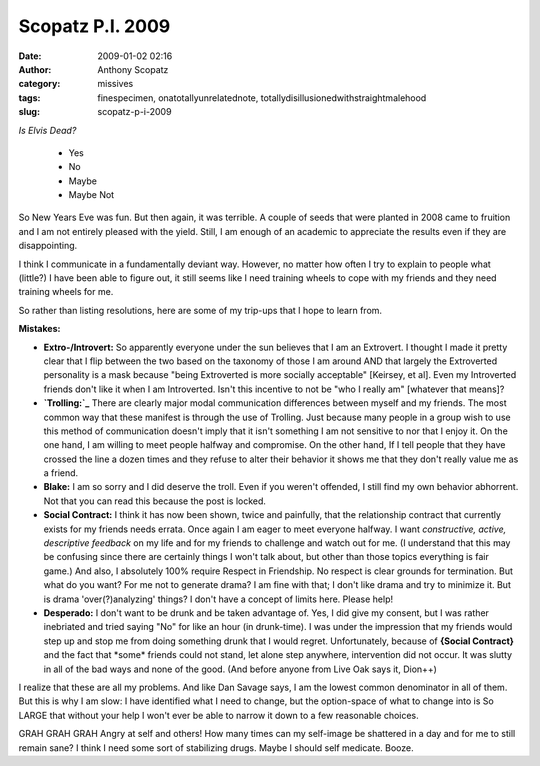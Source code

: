 Scopatz P.I. 2009
#################
:date: 2009-01-02 02:16
:author: Anthony Scopatz
:category: missives
:tags: finespecimen, onatotallyunrelatednote, totallydisillusionedwithstraightmalehood
:slug: scopatz-p-i-2009

*Is Elvis Dead?*

    -  Yes
    -  No
    -  Maybe
    -  Maybe Not

So New Years Eve was fun. But then again, it was terrible. A couple of
seeds that were planted in 2008 came to fruition and I am not entirely
pleased with the yield. Still, I am enough of an academic to appreciate
the results even if they are disappointing.

I think I communicate in a fundamentally deviant way. However, no matter
how often I try to explain to people what (little?) I have been able to
figure out, it still seems like I need training wheels to cope with my
friends and they need training wheels for me.

So rather than listing resolutions, here are some of my trip-ups that I
hope to learn from.

**Mistakes:**

-  **Extro-/Introvert:** So apparently everyone under the sun believes
   that I am an Extrovert. I thought I made it pretty clear that I flip
   between the two based on the taxonomy of those I am around AND that
   largely the Extroverted personality is a mask because "being
   Extroverted is more socially acceptable" [Keirsey, et al]. Even my
   Introverted friends don't like it when I am Introverted. Isn't this
   incentive to not be "who I really am" [whatever that means]?
-  **`Trolling:`_** There are clearly major modal communication
   differences between myself and my friends. The most common way that
   these manifest is through the use of Trolling. Just because many
   people in a group wish to use this method of communication doesn't
   imply that it isn't something I am not sensitive to nor that I enjoy
   it. On the one hand, I am willing to meet people halfway and
   compromise. On the other hand, If I tell people that they have
   crossed the line a dozen times and they refuse to alter their
   behavior it shows me that they don't really value me as a friend.
-  **Blake:** I am so sorry and I did deserve the troll. Even if you
   weren't offended, I still find my own behavior abhorrent. Not that
   you can read this because the post is locked.
-  **Social Contract:** I think it has now been shown, twice and
   painfully, that the relationship contract that currently exists for
   my friends needs errata. Once again I am eager to meet everyone
   halfway. I want *constructive, active, descriptive feedback* on my
   life and for my friends to challenge and watch out for me. (I
   understand that this may be confusing since there are certainly
   things I won't talk about, but other than those topics everything is
   fair game.) And also, I absolutely 100% require Respect in
   Friendship. No respect is clear grounds for termination. But what do
   you want? For me not to generate drama? I am fine with that; I don't
   like drama and try to minimize it. But is drama 'over(?)analyzing'
   things? I don't have a concept of limits here. Please help!
-  **Desperado:** I don't want to be drunk and be taken advantage of.
   Yes, I did give my consent, but I was rather inebriated and tried
   saying "No" for like an hour (in drunk-time). I was under the
   impression that my friends would step up and stop me from doing
   something drunk that I would regret. Unfortunately, because of
   **{Social Contract}** and the fact that \*some\* friends could not
   stand, let alone step anywhere, intervention did not occur. It was
   slutty in all of the bad ways and none of the good. (And before
   anyone from Live Oak says it, Dion++)

I realize that these are all my problems. And like Dan Savage says, I am
the lowest common denominator in all of them. But this is why I am slow:
I have identified what I need to change, but the option-space of what to
change into is So LARGE that without your help I won't ever be able to
narrow it down to a few reasonable choices.

GRAH GRAH GRAH Angry at self and others! How many times can my
self-image be shattered in a day and for me to still remain sane? I
think I need some sort of stabilizing drugs. Maybe I should self
medicate. Booze.

.. _`Trolling:`: http://en.wikipedia.org/wiki/Internet_troll
